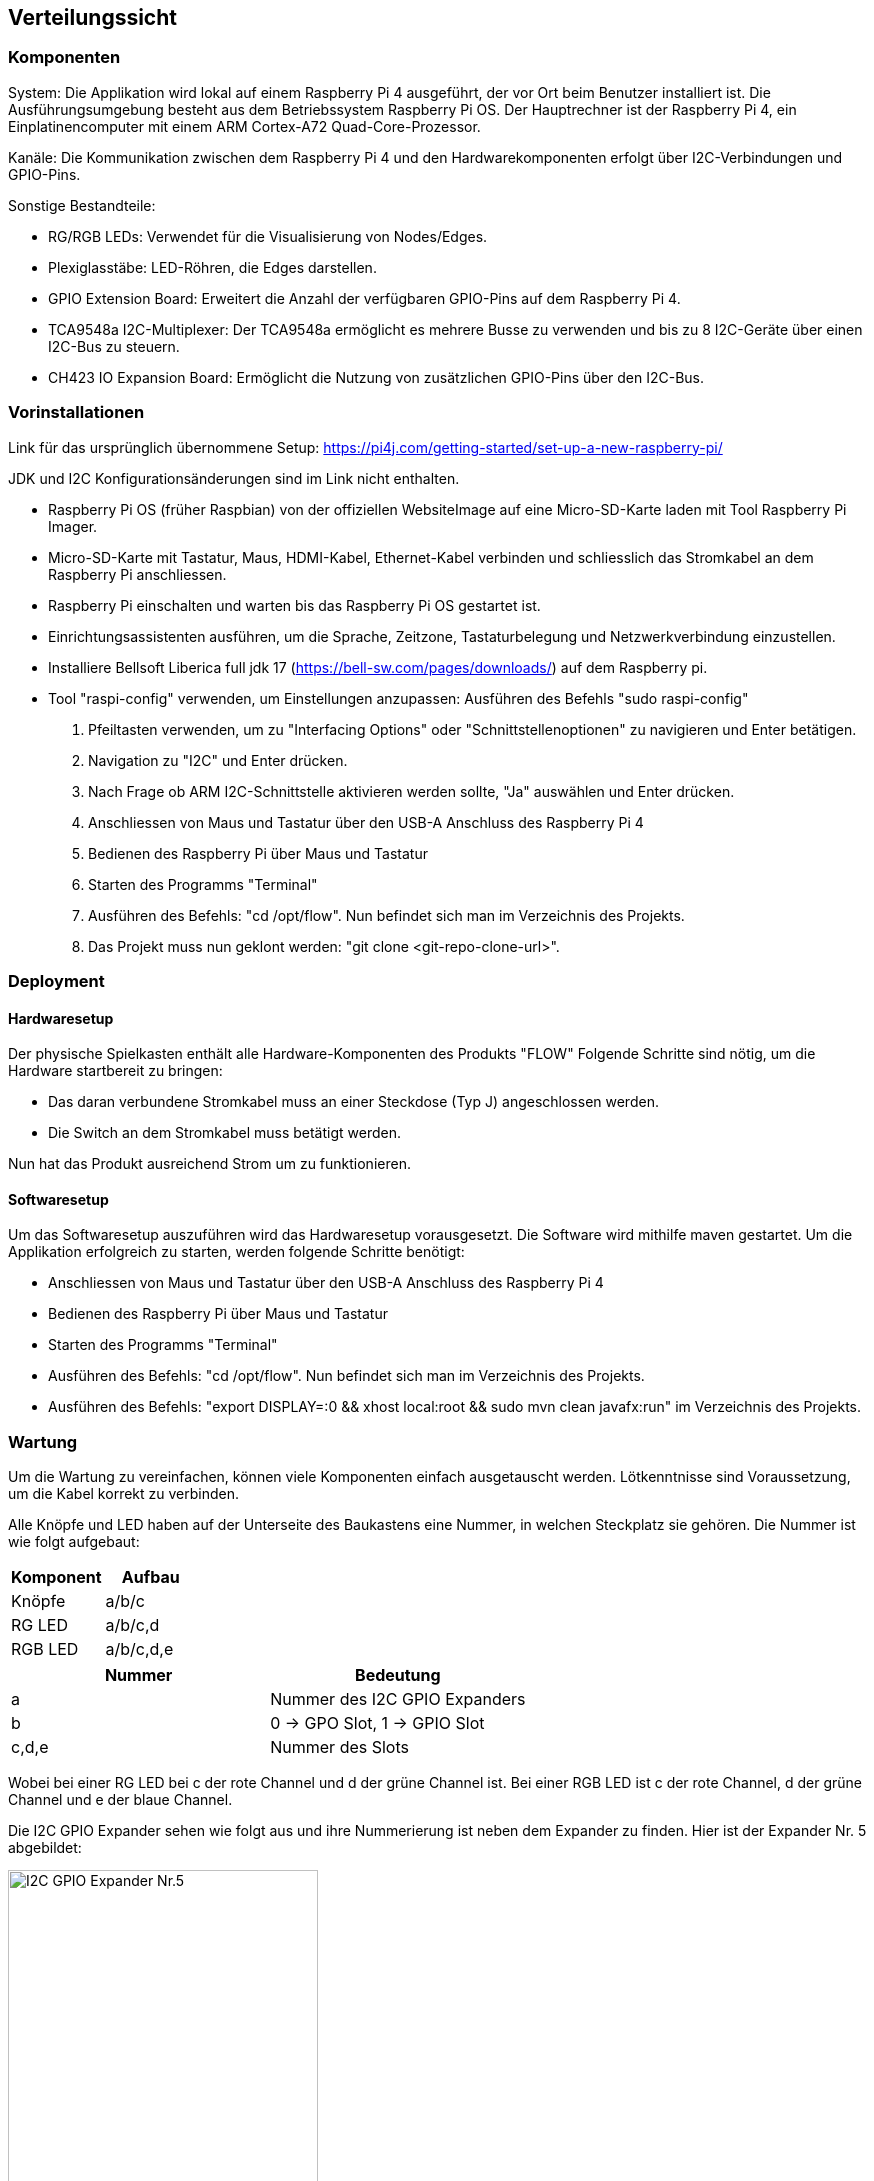 [[section-deployment-view]]
== Verteilungssicht


=== Komponenten
System: Die Applikation wird lokal auf einem Raspberry Pi 4 ausgeführt, der vor Ort beim Benutzer installiert ist. Die Ausführungsumgebung besteht aus dem Betriebssystem Raspberry Pi OS.
Der Hauptrechner ist der Raspberry Pi 4, ein Einplatinencomputer mit einem ARM Cortex-A72 Quad-Core-Prozessor.

Kanäle: Die Kommunikation zwischen dem Raspberry Pi 4 und den Hardwarekomponenten erfolgt über I2C-Verbindungen und GPIO-Pins.

Sonstige Bestandteile:

- RG/RGB LEDs: Verwendet für die Visualisierung von Nodes/Edges.
- Plexiglasstäbe: LED-Röhren, die Edges darstellen.
- GPIO Extension Board: Erweitert die Anzahl der verfügbaren GPIO-Pins auf dem Raspberry Pi 4.
- TCA9548a I2C-Multiplexer: Der TCA9548a ermöglicht es mehrere Busse zu verwenden und bis zu 8 I2C-Geräte über einen I2C-Bus zu steuern.
- CH423 IO Expansion Board: Ermöglicht die Nutzung von zusätzlichen GPIO-Pins über den I2C-Bus.

=== Vorinstallationen
Link für das ursprünglich übernommene Setup: https://pi4j.com/getting-started/set-up-a-new-raspberry-pi/
[%linebreak]
JDK und I2C Konfigurationsänderungen sind im Link nicht enthalten.

- Raspberry Pi OS (früher Raspbian) von der offiziellen WebsiteImage auf eine Micro-SD-Karte laden mit Tool Raspberry Pi Imager.
- Micro-SD-Karte mit Tastatur, Maus, HDMI-Kabel, Ethernet-Kabel verbinden und schliesslich das Stromkabel an dem Raspberry Pi anschliessen.
- Raspberry Pi einschalten und warten bis das Raspberry Pi OS gestartet ist.
- Einrichtungsassistenten ausführen, um die Sprache, Zeitzone, Tastaturbelegung und Netzwerkverbindung einzustellen.
- Installiere Bellsoft Liberica full jdk 17 (https://bell-sw.com/pages/downloads/) auf dem Raspberry pi.
- Tool "raspi-config" verwenden, um Einstellungen anzupassen: Ausführen des Befehls "sudo raspi-config"
. Pfeiltasten verwenden, um zu "Interfacing Options" oder "Schnittstellenoptionen" zu navigieren und Enter betätigen.
. Navigation zu "I2C" und Enter drücken.
. Nach Frage ob ARM I2C-Schnittstelle aktivieren werden sollte, "Ja" auswählen und Enter drücken.
. Anschliessen von Maus und Tastatur über den USB-A Anschluss des Raspberry Pi 4
. Bedienen des Raspberry Pi über Maus und Tastatur
. Starten des Programms "Terminal"
. Ausführen des Befehls: "cd /opt/flow". Nun befindet sich man im Verzeichnis des Projekts.
. Das Projekt muss nun geklont werden: "git clone <git-repo-clone-url>".

=== Deployment

==== Hardwaresetup
Der physische Spielkasten enthält alle Hardware-Komponenten des Produkts "FLOW"
Folgende Schritte sind nötig, um die Hardware startbereit zu bringen:

- Das daran verbundene Stromkabel muss an einer Steckdose (Typ J) angeschlossen werden.
- Die Switch an dem Stromkabel muss betätigt werden.

Nun hat das Produkt ausreichend Strom um zu funktionieren.

==== Softwaresetup
Um das Softwaresetup auszuführen wird das Hardwaresetup vorausgesetzt.
Die Software wird mithilfe maven gestartet.
Um die Applikation erfolgreich zu starten, werden folgende Schritte benötigt:

- Anschliessen von Maus und Tastatur über den USB-A Anschluss des Raspberry Pi 4
- Bedienen des Raspberry Pi über Maus und Tastatur
- Starten des Programms "Terminal"
- Ausführen des Befehls: "cd /opt/flow". Nun befindet sich man im Verzeichnis des Projekts.
- Ausführen des Befehls: "export DISPLAY=:0 && xhost local:root && sudo mvn clean javafx:run" im Verzeichnis des Projekts.

=== Wartung
Um die Wartung zu vereinfachen, können viele Komponenten einfach ausgetauscht werden. Lötkenntnisse sind Voraussetzung,
um die Kabel korrekt zu verbinden. +

Alle Knöpfe und LED haben auf der Unterseite des Baukastens eine Nummer, in welchen Steckplatz sie gehören. Die Nummer ist wie folgt aufgebaut: +
[options="header"]
|===
| Komponent | Aufbau
| Knöpfe | a/b/c
| RG LED | a/b/c,d
| RGB LED | a/b/c,d,e
|===



[options="header"]
|=====================
|Nummer | Bedeutung
| a | Nummer des I2C GPIO Expanders
| b | 0 -> GPO Slot, 1 -> GPIO Slot
| c,d,e | Nummer des Slots
|=====================
Wobei bei einer RG LED bei c der rote Channel und d der grüne Channel ist. Bei einer RGB LED ist c der rote Channel, d der grüne Channel und e der blaue Channel. +

Die I2C GPIO Expander sehen wie folgt aus und ihre Nummerierung ist neben dem Expander zu finden. Hier ist der Expander Nr. 5 abgebildet: +

image::./images/CH423_board5.jpg[I2C GPIO Expander Nr.5, height=60%, width=60%]




z.B. 1/0/1 bedeutet, dass der Knopf am ersten I2C GPIO Expander im GPIO Slot 1 steckt. +
oder: 2/1/3,4 bedeutet, dass die LED am zweiten I2C GPO Expander im GPO Slot 3 und 4 steckt.


==== Knöpfe
Knöpfe haben zwei Ground Kabel, welche mit anderen Ground Kabeln von Knöpfen verlötet sind. Das andere Kabel ist in einem I2C GPIO Expander im GPIO Channel eingesteckt.
Das eine Ende des Grounds ist in einem beliebigen GND Pin eingesteckt, das andere Ende ist isoliert an den Holzkasten geklebt. +

image::./images/Expander_GPIO_RedCircle.png[Knöpfe GPIO Pins, height=70%, width=70%]

Um einen Button zu ersetzen, muss zuerst das Kabel vom I2C GPIO Expander ausgesteckt werden, und die Groundkabel mithilfe eines Lötstabes trennen.
Der Button ist mit Sekundenkleber festgeklebt und kann somit vom Brett gelöst werden. Es ist zwingend notwendig, dass die Steckplätze der LED unverändert bleiben.
Es ist zwingend notwendig, dass die Steckplätze der Knöpfe unverändert bleiben.+
Der Arbeitsaufwand für das Ersetzten von 1 Button wird auf 45min geschätzt.

==== Kanten LED (RGB LED)
Damit sind die LEDs gemeint, welche die Plexiglas Stäbe beleuchten.
Für die Verkabelung wurden verschiedene Farben benutzt: +
- Rot/Orange -> Rote LED +
- Grün/Gelb -> Grüne LED +
- Blau/Violett -> Blaue LED +
- Schwarz/Grau/Weiss/Braun -> Ground +
Die RGB Kabel sind im I2C GPIO Expander in den GPO Pins eingesteckt.

image::./images/Expander_GPO_RedCircle.png[Kanten LED GPO Pins, height=70%, width=70%]


Um die LED zu entfernen, müssen die Kabel auf dem I2C GPIO Expander ausgesteckt werden. Dann den Deckel des 3D Gehäuses entfernen und die LED nach unten drücken.
Zu empfehlen ist, die LED mit einem Holz- oder Plastikstäbchen runter zu drücken +
Der Arbeitsaufwand wird auf 1h geschätzt.

==== Knotenpunkt LED (RG LED)
Damit sind die LEDs gemeint, welche neben den Häusern in der grauen 3D gedruckten Halterung sind.
Die Verkabelung ist wie folgt gekennzeichnet: +
- Mit Isolierband markiert -> Gelb +
- Kabel mit gelötetem Ende -> Ground +
- Übriges Kabel -> Rot +

image::./images/Expaner_GPO2_RedCircle.png[Knotenpunkt LED, height=70%, width=70%]

Um die LED zu entfernen, ist es von Vorteil, die 3D Halterung ebenfalls abzulösen. Diese ist mit Sekundenkleber festgeklebt. Alternativ kann auch die Verkabelung auf der Unterseite von der LED gelöst werden und versucht werden, die LED aus der 3D gedruckten Halterung zu entfernen.
Es ist zwingend notwendig, dass die Steckplätze der LED unverändert bleiben. +
Der Arbeitsaufwand wird auf 1h geschätzt.

==== I2C GPIO Expander
Die I2C GPIO Expander sind mit zwei Schrauben an der Holzplatte befestigt. Diese müssen gelöst werden, damit die Expander entfernt werden können. +
Die Kabel können am weissen Steckplatz des Expanders entfernt werden, somit muss nicht die ganze Verkabelung neu gelegt werden. +

image::./images/CH423.png[I2C GPIO Expander, height=70%, width=70%]


Es ist essenziell, dass alle LEDs und Buttons an den gleichen Steckplätzen bleiben, dafür kann die Nummerierung der Steckplätze auf der Unterseite des Holzkastens verwendet werden. +

Der Arbeitsaufwand wird auf 30min geschätzt. +




